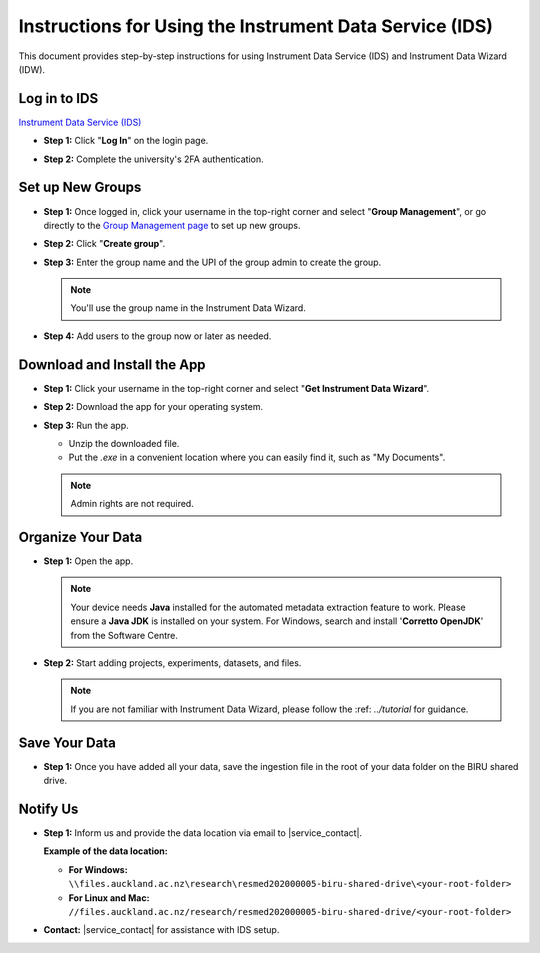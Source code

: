 Instructions for Using the Instrument Data Service (IDS)
==============================================================

This document provides step-by-step instructions for using Instrument Data Service (IDS) and Instrument Data Wizard (IDW).

Log in to IDS
---------------------------------------------------

`Instrument Data Service (IDS) <https://instruments.nectar.auckland.ac.nz/>`_

- **Step 1:** Click "**Log In**" on the login page.

.. image:: instruction1.png

- **Step 2:** Complete the university's 2FA authentication.

.. image:: instruction2.png

.. image:: instruction3.png


Set up New Groups
-----------------

- **Step 1:** Once logged in, click your username in the top-right corner and select "**Group Management**", or go directly to the `Group Management page <https://test-instruments.nectar.auckland.ac.nz/group/groups/>`_ to set up new groups.

.. image:: instruction4.png

- **Step 2:** Click "**Create group**".

.. image:: instruction5.png

- **Step 3:** Enter the group name and the UPI of the group admin to create the group.

  .. note::

    You'll use the group name in the Instrument Data Wizard.

.. image:: instruction6.png

- **Step 4:** Add users to the group now or later as needed.

.. image:: instruction7.png


Download and Install the App
--------------------------------

- **Step 1:** Click your username in the top-right corner and select "**Get Instrument Data Wizard**".

.. image:: instruction8.png

- **Step 2:** Download the app for your operating system.

.. image:: instruction9.png

- **Step 3:** Run the app.
  
  - Unzip the downloaded file.
  - Put the `.exe` in a convenient location where you can easily find it, such as "My Documents".
  
  .. note::

    Admin rights are not required.


Organize Your Data
----------------------

- **Step 1:** Open the app.

  .. note::

    Your device needs **Java** installed for the automated metadata extraction feature to work. Please ensure a **Java JDK** is installed on your system. For Windows, search and install '**Corretto OpenJDK**' from the Software Centre.

.. image:: instruction10.png

  
- **Step 2:** Start adding projects, experiments, datasets, and files.

  .. note::

    If you are not familiar with Instrument Data Wizard, please follow the :ref: `../tutorial` for guidance.

.. image:: instruction11.png


Save Your Data
------------------

- **Step 1:** Once you have added all your data, save the ingestion file in the root of your data folder on the BIRU shared drive.

.. image:: instruction12.png

.. image:: instruction13.png


Notify Us
-------------

- **Step 1:** Inform us and provide the data location via email to |service_contact|.
  
  **Example of the data location:**

  - **For Windows:** ``\\files.auckland.ac.nz\research\resmed202000005-biru-shared-drive\<your-root-folder>``
  - **For Linux and Mac:** ``//files.auckland.ac.nz/research/resmed202000005-biru-shared-drive/<your-root-folder>``
  
- **Contact:** |service_contact| for assistance with IDS setup.